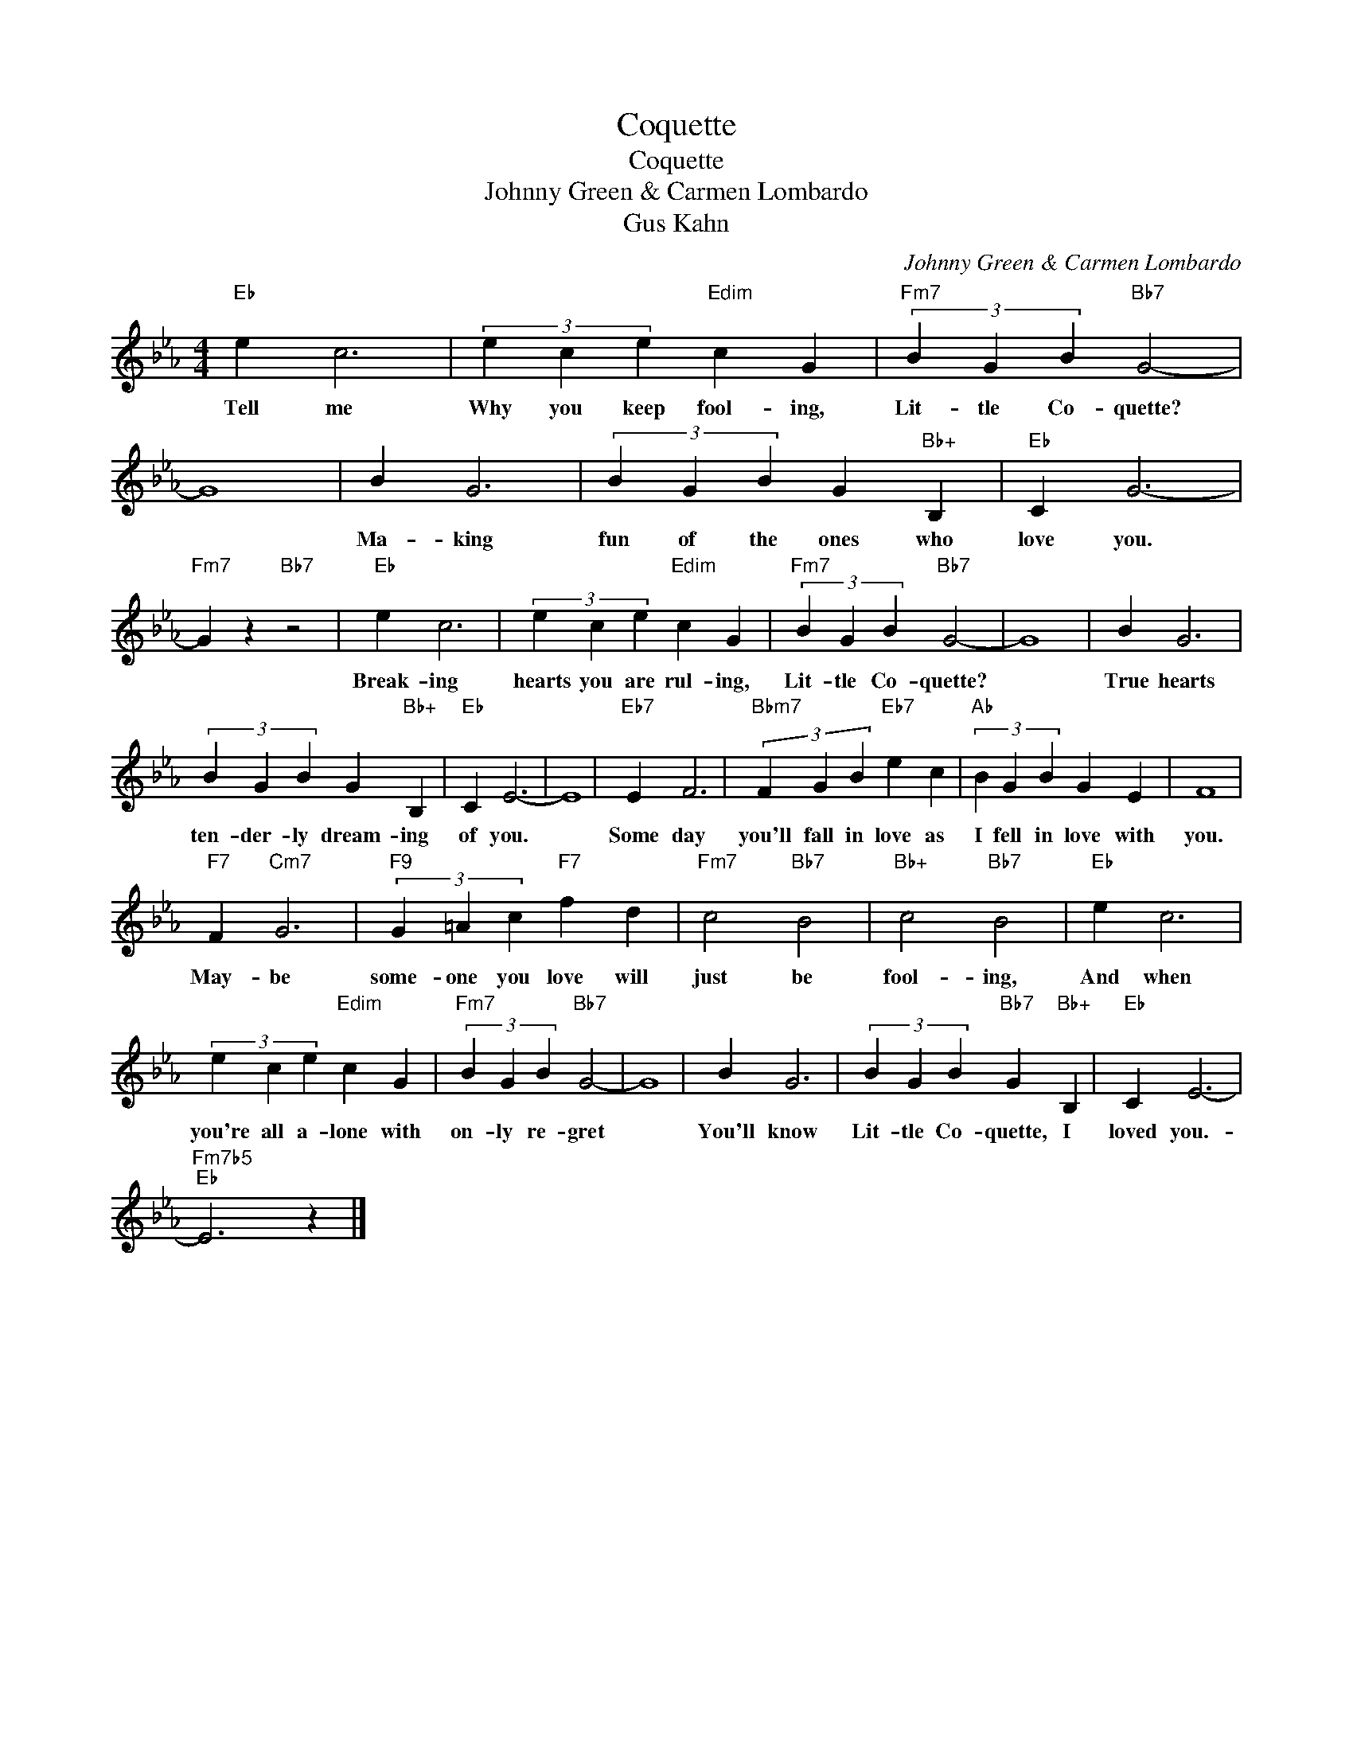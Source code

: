 X:1
T:Coquette
T:Coquette
T:Johnny Green & Carmen Lombardo
T:Gus Kahn
C:Johnny Green & Carmen Lombardo
Z:All Rights Reserved
L:1/4
M:4/4
K:Eb
V:1 treble 
%%MIDI program 40
%%MIDI control 7 100
%%MIDI control 10 64
V:1
"Eb" e c3 | (3e c e"Edim" c G |"Fm7" (3B G B"Bb7" G2- | G4 | B G3 | (3B G B G"Bb+" B, |"Eb" C G3- | %7
w: Tell me|Why you keep fool- ing,|Lit- tle Co- quette?||Ma- king|fun of the ones who|love you.|
"Fm7" G z"Bb7" z2 |"Eb" e c3 | (3e c e"Edim" c G |"Fm7" (3B G B"Bb7" G2- | G4 | B G3 | %13
w: |Break- ing|hearts you are rul- ing,|Lit- tle Co- quette?||True hearts|
 (3B G B G"Bb+" B, |"Eb" C E3- | E4 |"Eb7" E F3 |"Bbm7" (3F G B"Eb7" e c |"Ab" (3B G B G E | F4 | %20
w: ten- der- ly dream- ing|of you.||Some day|you'll fall in love as|I fell in love with|you.|
"F7" F"Cm7" G3 |"F9" (3G =A c"F7" f d |"Fm7" c2"Bb7" B2 |"Bb+" c2"Bb7" B2 |"Eb" e c3 | %25
w: May- be|some- one you love will|just be|fool- ing,|And when|
 (3e c e"Edim" c G |"Fm7" (3B G B"Bb7" G2- | G4 | B G3 | (3B G B"Bb7" G"Bb+" B, |"Eb" C E3- | %31
w: you're all a- lone with|on- ly re- gret||You'll know|Lit- tle Co- quette, I|loved you.-|
"Fm7b5""Eb" E3 z |] %32
w: |

